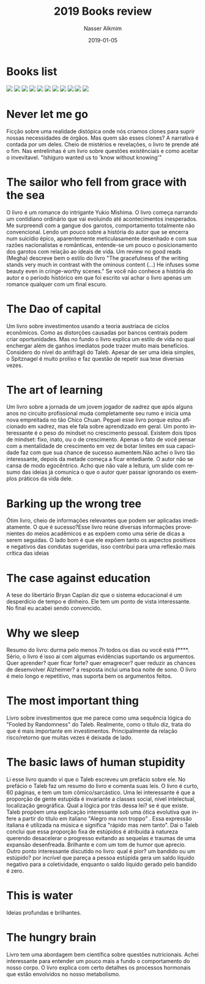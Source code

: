 #+TITLE:       2019 Books review
#+AUTHOR:      Nasser Alkmim
#+EMAIL:       nasser.alkmim@gmail.com
#+DATE:        2019-01-05
#+URI:         /notes/%y/%m/%d/2019-books-review
#+TAGS[]:        books
#+LANGUAGE:    en
#+OPTIONS:     H:3 num:nil toc:nil \n:nil ::t |:t ^:nil -:nil f:t *:t <:t
#+DESCRIPTION: <TODO: insert your description here>
#+toc: t
* Books list
#+begin_export html
<img src="https://images-na.ssl-images-amazon.com/images/I/51283k0NwXL._SL200_.jpg" style="display: revert; max-width: fit-content;">
<img src="https://images-na.ssl-images-amazon.com/images/I/514Oi-7cLQL._SL200_.jpg" style="display: revert; max-width: fit-content;">
<img src="https://images-na.ssl-images-amazon.com/images/I/51xiWB0PfWL._SL200_.jpg" style="display: revert; max-width: fit-content;">
<img src="https://images-na.ssl-images-amazon.com/images/I/51p7Riv4tjL._SL200_.jpg" style="display: revert; max-width: fit-content;">
<img src="https://images-na.ssl-images-amazon.com/images/I/513Y4Zp0QuL._SL200_.jpg" style="display: revert; max-width: fit-content;">
<img src="https://images-na.ssl-images-amazon.com/images/I/51lHQvZOZiL._SL200_.jpg" style="display: revert; max-width: fit-content;">
<img src="https://images-na.ssl-images-amazon.com/images/I/51dUdCh2ZdL._SL200_.jpg" style="display: revert; max-width: fit-content;">
<img src="https://images-na.ssl-images-amazon.com/images/I/51wGICTPShL._SL200_.jpg" style="display: revert; max-width: fit-content;">
<img src="https://images-na.ssl-images-amazon.com/images/I/316IBDS3nhL._SL200_.jpg" style="display: revert; max-width: fit-content;">
<img src="https://images-na.ssl-images-amazon.com/images/I/31sf4AgyQAL._SL200_.jpg" style="display: revert; max-width: fit-content;">
<img src="https://images-na.ssl-images-amazon.com/images/I/51u3KCvc1iL._SL200_.jpg" style="display: revert; max-width: fit-content;">
#+end_export
* Never let me go
Ficção sobre uma realidade distópica onde nós criamos clones para suprir nossas necessidades de órgãos. 
Mas quem são esses clones? A narrativa é contada por um deles.
Cheio de mistérios e revelações, o livro te prende até o fim.
Nas entrelinhas é um livro sobre questões existênciais e como aceitar o invevitavel.
"Ishiguro wanted us to 'know without knowing'"
* The sailor who fell from grace with the sea
O livro é um romance do intrigante Yukio Mishima. 
O livro começa narrando um contidiano ordinário que vai evoluindo até acontecimentos inesperados.
Me surpreendi com a gangue dos garotos, comportamento totalmente não convencional.
Lendo um pouco sobre a história do autor que se encerra num suicídio épico, aparentemente meticulasamente desenhado e com sua razões nacionalistas e românticas, entende-se um pouco o posicionamento dos garotos com relação ao ideais de vida.
Um review no good reads (Megha) descreve bem o estilo do livro "The gracefulness of the writing stands very much in contrast with the ominous content (...) He infuses some beauty even in cringe-worthy scenes."
Se você não conhece a história do autor e o período histórico em que foi escrito vai achar o livro apenas um romance qualquer com um final escuro.
* The Dao of capital
Um livro sobre investimentos usando a teoria austríaca de ciclos econômicos. Como as distorções causadas por bancos centrais podem criar oportunidades. Mas no fundo o livro explica um estilo de vida no qual enchergar além de ganhos imediatos pode trazer muito mais benefícios. Considero do nível do antifragil do Taleb. Apesar de ser uma ideia simples, o Spitznagel é muito prolixo e faz questão de repetir sua tese diversas vezes.
* The art of learning
Um livro sobre a jornada de um jovem jogador de xadrez que após alguns anos no circuito profissional muda completamente seu rumo e inicia uma nova empreitada no tão Chico Chuan. Peguei esse livro porque estou aficionado em xadrez, mas ele fala sobre aprendizado em geral. Um ponto interessante é o peso do mindset no crescimento pessoal. Existem dois tipos de mindset: fixo, inato, ou o de crescimento. Apenas o fato de você pensar com a mentalidade de crescimento em vez de botar limites em sua capacidade faz com que sua chance de sucesso aumentem.Não achei o livro tão interessante, depois da metade começa a ficar entediante. O autor não se cansa de modo egocêntrico. Acho que não vale a leitura, um slide com resumo das ideias já comunica o que o autor quer passar ignorando os exemplos práticos da vida dele.
* Barking up the wrong tree
Ótim livro, cheio de informações relevantes que podem ser aplicadas imediatamente. O que é sucesso?Esse livro reúne diversas informações provenientes do meios acadêmicos e as expõem como uma série de dicas a serem seguidas. O lado bom é que ele expõem tanto os aspectos positivos e negativos das condutas sugeridas, isso contribui para uma reflexão mais crítica das ideias
* The case against education
A tese do libertário Bryan Caplan diz que o sistema educacional é um desperdício de tempo e dinheiro. Ele tem um ponto de vista interessante. No final eu acabei sendo convencido. 
* Why we sleep
Resumo do livro: durma pelo menos 7h todos os dias ou você está f****. Sério, o livro é isso ai com algumas evidências suportando os argumentos. Quer aprender? quer ficar forte? quer emagrecer? quer reduzir as chances de desenvolver Alzheimer? a resposta inclui uma boa noite de sono. O livro é meio longo e repetitivo, mas suporta bem os argumentos feitos.
* The most important thing
Livro sobre investimentos que me parece como uma sequência lógica do "Fooled by Randomness" do Taleb. Realmente, como o título diz, trata do que é mais importante em investimentos. Principalmente da relação risco/retorno que muitas vezes é deixada de lado.
* The basic laws of human stupidity
Li esse livro quando vi que o Taleb escreveu um prefácio sobre ele. No prefácio o Taleb faz um resumo do livro e comenta suas leis. O livro é curto, 60 páginas, e tem um tom cômico/sarcástico. Uma lei interessante é que a proporção de gente estupida é invariante a classes social, nível intelectual, localização geográfica. Qual a lógica por trás dessa lei? se é que existe. Taleb propõem uma explicação interessante sob uma ótica evolutiva que infere a partir do título em italiano "Alegro ma non troppo" . Essa expressão italiana é utilizada na música e significa "rápido mas nem tanto". Dai o Taleb conclui que essa proporção fixa de estúpidos é atribuída à natureza querendo desacelerar o progresso evitando as sequelas e traumas de uma expansão desenfreada. Brilhante e com um tom de humor que aprecio. Outro ponto interessante discutido no livro: qual é pior? um bandido ou um estúpido? por incrível que pareça a pessoa estúpida gera um saldo líquido negativo para a coletividade, enquanto o saldo líquido gerado pelo bandido é zero.
* This is water
Ideias profundas e brilhantes.
* The hungry brain
Livro tem uma abordagem bem científica sobre questões nutricionais. Achei interessante para entender um pouco mais a fundo o comportamento do nosso corpo. O livro explica com certo detalhes os processos hormonais que estão envolvidos no nosso metabolismo.
